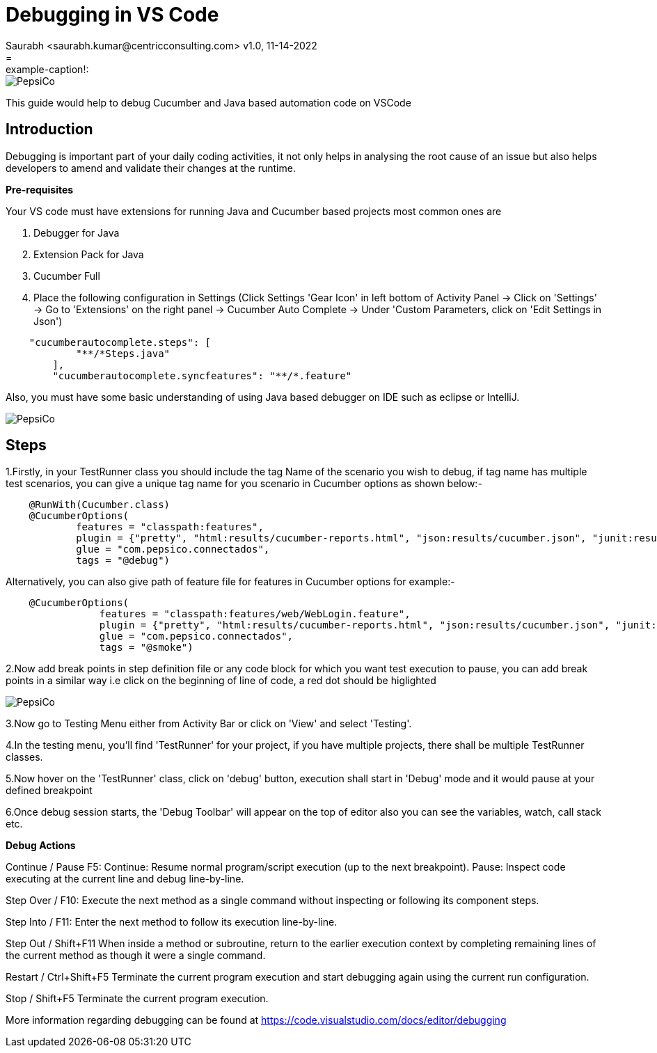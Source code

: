 = Debugging in VS Code
Saurabh  <saurabh.kumar@centricconsulting.com> v1.0, 11-14-2022
= :example-caption!:
ifndef::imagesdir[:imagesdir: images]
ifndef::sourcedir[:sourcedir: ../../main/java]


<<<
[.thumb]
image::PepsiCo.png[scaledwidth=20%]
This guide would help to debug Cucumber and Java based automation code on VSCode

== Introduction

Debugging is important part of your daily coding activities, it not only helps in analysing the root cause of an issue but also helps developers to amend and validate their changes at the runtime.

*Pre-requisites*

Your VS code must have extensions for running Java and Cucumber based projects most common ones are

1. Debugger for Java

2. Extension Pack for Java

3. Cucumber Full

4. Place the following configuration in Settings (Click Settings 'Gear Icon' in left bottom of Activity Panel 
-> Click on 'Settings' -> Go to 'Extensions' on the right panel -> Cucumber Auto Complete -> Under 'Custom Parameters, click on 'Edit Settings in Json')
----
    "cucumberautocomplete.steps": [
            "**/*Steps.java"
        ],
        "cucumberautocomplete.syncfeatures": "**/*.feature"
----

Also, you must have some basic understanding of using Java based debugger on IDE such as eclipse or IntelliJ. 

<<<
[.thumb]
image::PepsiCo.png[scaledwidth=20%]



== Steps

1.Firstly, in your TestRunner class you should include the tag Name of the scenario you wish to debug, if tag name has multiple test scenarios, you can give a unique tag name for you scenario in Cucumber options as shown below:- 
----


    @RunWith(Cucumber.class)
    @CucumberOptions(
            features = "classpath:features",
            plugin = {"pretty", "html:results/cucumber-reports.html", "json:results/cucumber.json", "junit:results/cucumber.xml"},
            glue = "com.pepsico.connectados",
            tags = "@debug")



----

Alternatively, you can also give path of feature file for features in Cucumber options for example:-
----


    @CucumberOptions(
                features = "classpath:features/web/WebLogin.feature",
                plugin = {"pretty", "html:results/cucumber-reports.html", "json:results/cucumber.json", "junit:results/cucumber.xml"},
                glue = "com.pepsico.connectados",
                tags = "@smoke")

----


2.Now add break points in step definition file or any code block for which you want test execution to pause, you can add break points in a similar way i.e click on the beginning of line of code, a red dot should be higlighted 


<<<
[.thumb]
image::PepsiCo.png[scaledwidth=20%]




3.Now go to Testing Menu either from Activity Bar or click on 'View' and select 'Testing'.

4.In the testing menu, you'll find 'TestRunner' for your project, if you have multiple projects, there shall be multiple TestRunner classes.

5.Now hover on the 'TestRunner' class, click on 'debug' button, execution shall start in 'Debug' mode and it would pause at your defined breakpoint

6.Once debug session starts, the 'Debug Toolbar' will appear on the top of editor also you can see the variables, watch, call stack etc.

*Debug Actions*

Continue / Pause F5:
Continue: Resume normal program/script execution (up to the next breakpoint).
Pause: Inspect code executing at the current line and debug line-by-line.

Step Over / F10:
Execute the next method as a single command without inspecting or following its component steps.

Step Into / F11:
Enter the next method to follow its execution line-by-line.

Step Out / Shift+F11
When inside a method or subroutine, return to the earlier execution context by completing remaining lines of the current method as though it were a single command.

Restart / Ctrl+Shift+F5
Terminate the current program execution and start debugging again using the current run configuration.

Stop / Shift+F5
Terminate the current program execution.

More information regarding debugging can be found at https://code.visualstudio.com/docs/editor/debugging


